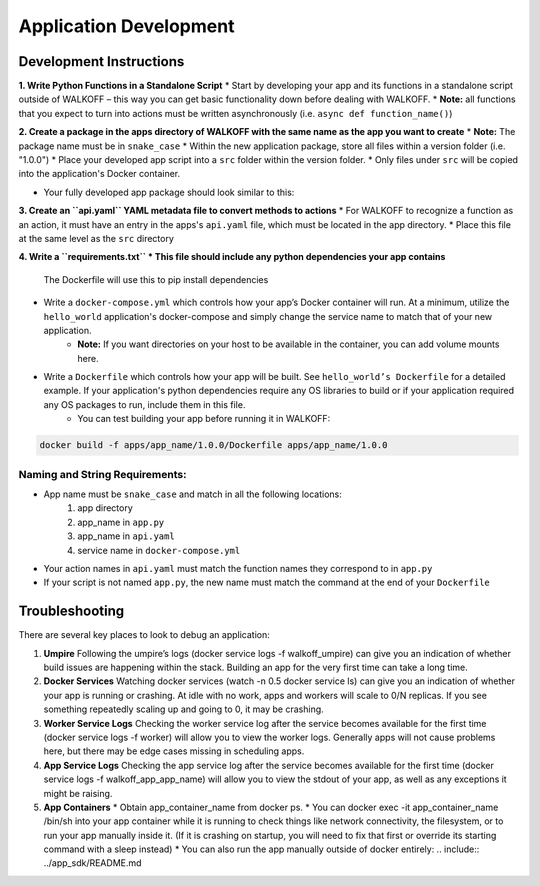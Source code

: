 .. _apps:

Application Development
========================

Development Instructions
-------------------------

**1. Write Python Functions in a Standalone Script**
* Start by developing your app and its functions in a standalone script outside of WALKOFF – this way you can get basic functionality down before dealing with WALKOFF.
* **Note:** all functions that you expect to turn into actions must be written asynchronously (i.e. ``async def function_name()``)

**2. Create a package in the apps directory of WALKOFF with the same name as the app you want to create**
*  **Note:** The package name must be in ``snake_case``
* Within the new application package, store all files within a version folder (i.e. "1.0.0")
* Place your developed app script into a ``src`` folder within the version folder.
* Only files under ``src`` will be copied into the application's Docker container.


* Your fully developed app package should look similar to this:

**3. Create an ``api.yaml`` YAML metadata file to convert methods to actions**
* For WALKOFF to recognize a function as an action, it must have an entry in the apps's ``api.yaml`` file, which must be located in the app directory.
* Place this file at the same level as the ``src`` directory

**4. Write a ``requirements.txt``
* This file should include any python dependencies your app contains**
 The Dockerfile will use this to pip install dependencies
* Write a ``docker-compose.yml`` which controls how your app’s Docker container will run. At a minimum, utilize the ``hello_world`` application's docker-compose and simply change the service name to match that of your new application.
    * **Note:** If you want directories on your host to be available in the container, you can add volume mounts here.
* Write a ``Dockerfile`` which controls how your app will be built. See ``hello_world’s Dockerfile`` for a detailed example. If your application's python dependencies require any OS libraries to build or if your application required any OS packages to run, include them in this file.
    * You can test building your app before running it in WALKOFF:

.. code-block:: console

    docker build -f apps/app_name/1.0.0/Dockerfile apps/app_name/1.0.0


Naming and String Requirements:
'''''''''''''''''''''''''''''''''
* App name must be ``snake_case`` and match in all the following locations:
    #. app directory
    #. app_name in ``app.py``
    #. app_name in ``api.yaml``
    #. service name in ``docker-compose.yml``
* Your action names in ``api.yaml`` must match the function names they correspond to in ``app.py``
* If your script is not named ``app.py``, the new name must match the command at the end of your ``Dockerfile``



Troubleshooting
----------------
There are several key places to look to debug an application:

1.  **Umpire**
    Following the umpire’s logs (docker service logs -f walkoff_umpire) can give you an indication of whether build issues are happening within the stack. Building an app for the very first time can take a long time.

2.  **Docker Services**
    Watching docker services (watch -n 0.5 docker service ls) can give you an indication of whether your app is running or crashing. At idle with no work, apps and workers will scale to 0/N replicas. If you see something repeatedly scaling up and going to 0, it may be crashing.

3.  **Worker Service Logs**
    Checking the worker service log after the service becomes available for the first time (docker service logs -f worker) will allow you to view the worker logs. Generally apps will not cause problems here, but there may be edge cases missing in scheduling apps.

4.  **App Service Logs**
    Checking the app service log after the service becomes available for the first time (docker service logs -f walkoff_app_app_name) will allow you to view the stdout of your app, as well as any exceptions it might be raising.
	
5.  **App Containers**
    * Obtain app_container_name from docker ps.
    * You can docker exec -it app_container_name /bin/sh into your app container while it is running to check things like network connectivity, the filesystem, or to run your app manually inside it. (If it is crashing on startup, you will need to fix that first or override its starting command with a sleep instead)
    * You can also run the app manually outside of docker entirely: .. include:: ../app_sdk/README.md

